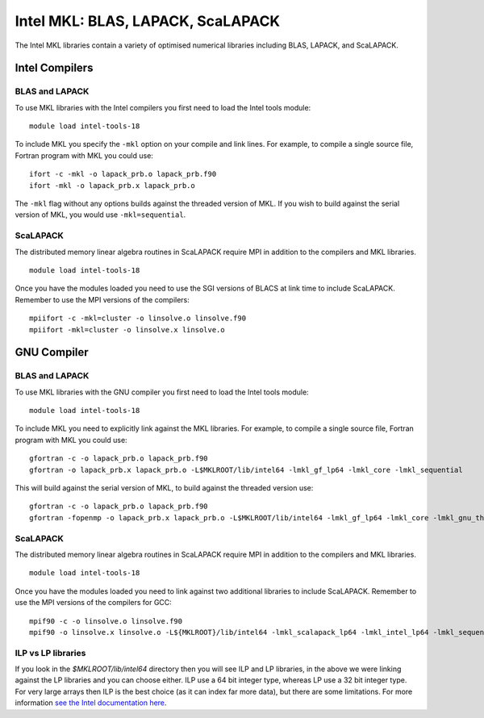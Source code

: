 Intel MKL: BLAS, LAPACK, ScaLAPACK
==================================

The Intel MKL libraries contain a variety of optimised numerical libraries 
including BLAS, LAPACK, and ScaLAPACK.

Intel Compilers
---------------

BLAS and LAPACK
~~~~~~~~~~~~~~~

To use MKL libraries with the Intel compilers you first need to load
the Intel tools module:

::

   module load intel-tools-18

To include MKL you specify the ``-mkl`` option on your compile and link lines.
For example, to compile a single source file, Fortran program with MKL you could use:

::

   ifort -c -mkl -o lapack_prb.o lapack_prb.f90
   ifort -mkl -o lapack_prb.x lapack_prb.o

The ``-mkl`` flag without any options builds against the threaded version of MKL.
If you wish to build against the serial version of MKL, you would use
``-mkl=sequential``.

ScaLAPACK
~~~~~~~~~

The distributed memory linear algebra routines in ScaLAPACK require MPI in addition
to the compilers and MKL libraries.

::

   module load intel-tools-18

Once you have the modules loaded you need to use the SGI versions of BLACS
at link time to include ScaLAPACK. Remember to use the MPI versions of
the compilers:

::

   mpiifort -c -mkl=cluster -o linsolve.o linsolve.f90
   mpiifort -mkl=cluster -o linsolve.x linsolve.o

GNU Compiler
------------

BLAS and LAPACK
~~~~~~~~~~~~~~~

To use MKL libraries with the GNU compiler you first need to load the
Intel tools module:

::

   module load intel-tools-18

To include MKL you need to explicitly link against the MKL libraries.
For example, to compile a single source file, Fortran program with MKL you could use:

::

   gfortran -c -o lapack_prb.o lapack_prb.f90
   gfortran -o lapack_prb.x lapack_prb.o -L$MKLROOT/lib/intel64 -lmkl_gf_lp64 -lmkl_core -lmkl_sequential

This will build against the serial version of MKL, to build against the threaded version use:

::

   gfortran -c -o lapack_prb.o lapack_prb.f90
   gfortran -fopenmp -o lapack_prb.x lapack_prb.o -L$MKLROOT/lib/intel64 -lmkl_gf_lp64 -lmkl_core -lmkl_gnu_thread

ScaLAPACK
~~~~~~~~~

The distributed memory linear algebra routines in ScaLAPACK require MPI in addition
to the compilers and MKL libraries.

::

   module load intel-tools-18

Once you have the modules loaded you need to link against two additional libraries to include ScaLAPACK. 
Remember to use the MPI versions of the compilers for GCC:

::

   mpif90 -c -o linsolve.o linsolve.f90
   mpif90 -o linsolve.x linsolve.o -L${MKLROOT}/lib/intel64 -lmkl_scalapack_lp64 -lmkl_intel_lp64 -lmkl_sequential -lmkl_core -lmkl_blacs_intelmpi_lp64 -lpthread -lm -ldl

ILP vs LP libraries
~~~~~~~~~~~~~~~~~~~

If you look in the *$MKLROOT/lib/intel64* directory then you will see ILP and LP libraries, in the above we were linking against the LP libraries and you can choose either. ILP use a 64 bit integer type, whereas LP use a 32 bit integer type. For very large arrays then ILP is the best choice (as it can index far more data), but there are some limitations. For more information `see the Intel documentation here <https://software.intel.com/en-us/node/528682>`__.

